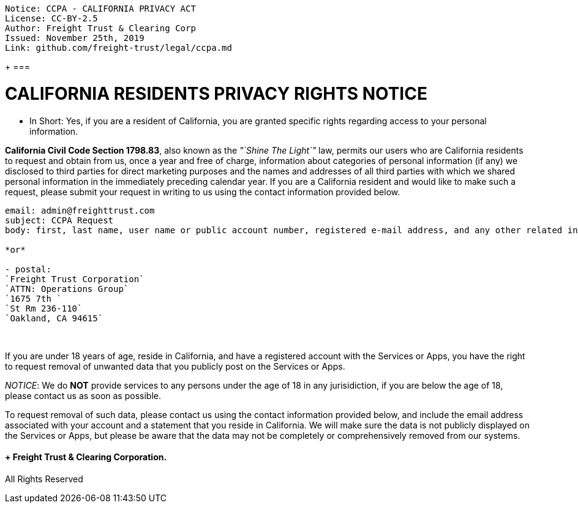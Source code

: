 // SPDX-License-Identifier: Apache-2.0
// SPDXVersion: SPDX-2.2
// SPDX-FileCopyrightText: Copyright 2020 FreightTrust and Clearing Corporation
:doctype: book

....

Notice: CCPA - CALIFORNIA PRIVACY ACT
License: CC-BY-2.5
Author: Freight Trust & Clearing Corp
Issued: November 25th, 2019
Link: github.com/freight-trust/legal/ccpa.md
....

{blank} + ===

= CALIFORNIA RESIDENTS PRIVACY RIGHTS NOTICE

* In Short: Yes, if you are a resident of California, you are granted specific rights regarding access to your personal information.

*California Civil Code Section 1798.83*, also known as the _"`Shine The Light`"_ law, permits our users who are California residents to request and obtain from us, once a year and free of charge, information about categories of personal information (if any) we disclosed to third parties for direct marketing purposes and the names and addresses of all third parties with which we shared personal information in the immediately preceding calendar year.
If you are a California resident and would like to make such a request, please submit your request in writing to us using the contact information provided below.

----
email: admin@freighttrust.com
subject: CCPA Request
body: first, last name, user name or public account number, registered e-mail address, and any other related information.

*or*

- postal:
`Freight Trust Corporation`
`ATTN: Operations Group`
`1675 7th `
`St Rm 236-110`
`Oakland, CA 94615`
----

{blank} +

If you are under 18 years of age, reside in California, and have a registered account with the Services or Apps, you have the right to request removal of unwanted data that you publicly post on the Services or Apps.

_NOTICE_: We do *NOT* provide services to any persons under the age of 18 in any jurisidiction, if you are below the age of 18, please contact us as soon as possible.

To request removal of such data, please contact us using the contact information provided below, and include the email address associated with your account and a statement that you reside in California.
We will make sure the data is not publicly displayed on the Services or Apps, but please be aware that the data may not be completely or comprehensively removed from our systems.

====  + Freight Trust & Clearing Corporation.
All Rights Reserved
